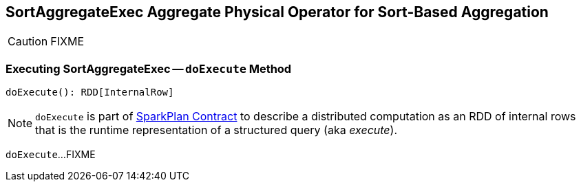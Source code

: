 == [[SortAggregateExec]] SortAggregateExec Aggregate Physical Operator for Sort-Based Aggregation

CAUTION: FIXME

=== [[doExecute]] Executing SortAggregateExec -- `doExecute` Method

[source, scala]
----
doExecute(): RDD[InternalRow]
----

NOTE: `doExecute` is part of link:spark-sql-SparkPlan.adoc#doExecute[SparkPlan Contract] to describe a distributed computation as an RDD of internal rows that is the runtime representation of a structured query (aka _execute_).

`doExecute`...FIXME
